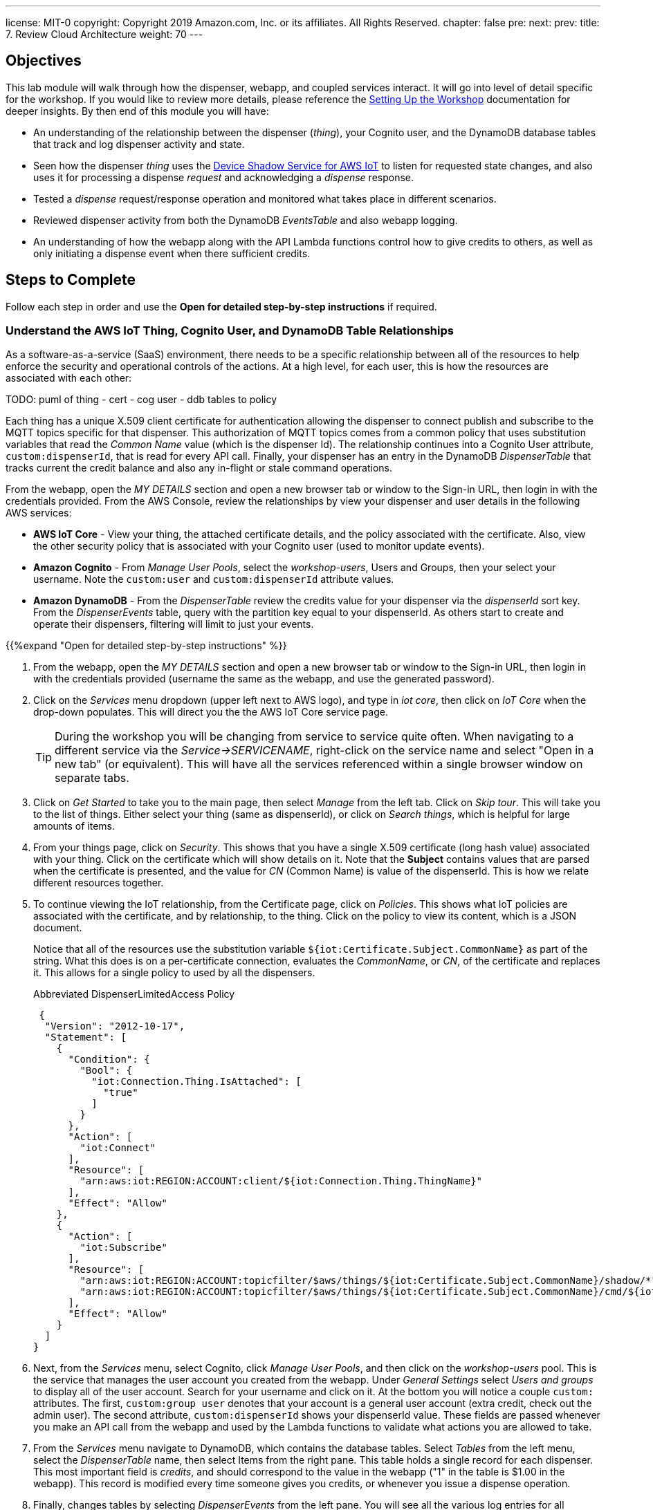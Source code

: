 ---
license: MIT-0
copyright: Copyright 2019 Amazon.com, Inc. or its affiliates. All Rights Reserved.
chapter: false
pre: 
next: 
prev: 
title: 7. Review Cloud Architecture
weight: 70
---

== Objectives

This lab module will walk through how the dispenser, webapp, and coupled services interact. It will go into level of detail specific for the workshop. If you would like to review more details, please reference the link:/presenter.html[Setting Up the Workshop] documentation for deeper insights. By then end of this module you will have:

* An understanding of the relationship between the dispenser (_thing_), your Cognito user, and the DynamoDB database tables that track and log dispenser activity and state.
* Seen how the dispenser _thing_ uses the https://docs.aws.amazon.com/iot/latest/developerguide/iot-device-shadows.html[Device Shadow Service for AWS IoT] to listen for requested state changes, and also uses it for processing a dispense _request_ and acknowledging a _dispense_ response.
* Tested a _dispense_ request/response operation and monitored what takes place in different scenarios.
* Reviewed dispenser activity from both the DynamoDB _EventsTable_ and also webapp logging.
* An understanding of how the webapp along with the API Lambda functions control how to give credits to others, as well as only initiating a dispense event when there sufficient credits.

== Steps to Complete

Follow each step in order and use the *Open for detailed step-by-step instructions* if required.

=== Understand the AWS IoT Thing, Cognito User, and DynamoDB Table Relationships

As a software-as-a-service (SaaS) environment, there needs to be a specific relationship between all of the resources to help enforce the security and operational controls of the actions. At a high level, for each user, this is how the resources are associated with each other:

TODO: puml of thing - cert      - cog user - ddb tables
                      to policy

Each thing has a unique X.509 client certificate for authentication allowing the dispenser to connect publish and subscribe to the MQTT topics specific for that dispenser. This authorization of MQTT topics comes from a common policy that uses substitution variables that read the _Common Name_ value (which is the dispenser Id). The relationship continues into a Cognito User attribute, `custom:dispenserId`, that is read for every API call. Finally, your dispenser has an entry in the DynamoDB _DispenserTable_ that tracks current the credit balance and also any in-flight or stale command operations.

From the webapp, open the _MY DETAILS_ section and open a new browser tab or window to the Sign-in URL, then login in with the credentials provided. From the AWS Console, review the relationships by view your dispenser and user details in the following AWS services:

* *AWS IoT Core* - View your thing, the attached certificate details, and the policy associated with the certificate. Also, view the other security policy that is associated with your Cognito user (used to monitor update events).
* *Amazon Cognito* - From _Manage User Pools_, select the _workshop-users_, Users and Groups, then your select your username. Note the `custom:user` and `custom:dispenserId` attribute values.
* *Amazon DynamoDB* - From the _DispenserTable_ review the credits value for your dispenser via the _dispenserId_ sort key. From the _DispenserEvents_ table, query with the partition key equal to your dispenserId. As others start to create and operate their dispensers, filtering will limit to just your events.

{{%expand "Open for detailed step-by-step instructions" %}}

. From the webapp, open the _MY DETAILS_ section and open a new browser tab or window to the Sign-in URL, then login in with the credentials provided (username the same as the webapp, and use the generated password).
. Click on the _Services_ menu dropdown (upper left next to AWS logo), and type in _iot core_, then click on _IoT Core_ when the drop-down populates. This will direct you the the AWS IoT Core service page.
+
TIP: During the workshop you will be changing from service to service quite often. When navigating to a different service via the _Service->SERVICENAME_, right-click on the service name and select "Open in a new tab" (or equivalent). This will have all the services referenced within a single browser window on separate tabs.
+
. Click on _Get Started_ to take you to the main page, then select _Manage_ from the left tab. Click on _Skip tour_. This will take you to the list of things. Either select your thing (same as dispenserId), or click on _Search things_, which is helpful for large amounts of items.
. From your things page, click on _Security_. This shows that you have a single X.509 certificate (long hash value) associated with your thing. Click on the certificate which will show details on it. Note that the *Subject* contains values that are parsed when the certificate is presented, and the value for _CN_ (Common Name) is value of the dispenserId. This is how we relate different resources together.
. To continue viewing the IoT relationship, from the Certificate page, click on _Policies_. This shows what IoT policies are associated with the certificate, and by relationship, to the thing. Click on the policy to view its content, which is a JSON document.
+
Notice that all of the resources use the substitution variable `${iot:Certificate.Subject.CommonName}` as part of the string. What this does is on a per-certificate connection, evaluates the _CommonName_, or _CN_, of the certificate and replaces it. This allows for a single policy to used by all the dispensers.
+
.Abbreviated DispenserLimitedAccess Policy
[source,json]
----
 {
  "Version": "2012-10-17",
  "Statement": [
    {
      "Condition": {
        "Bool": {
          "iot:Connection.Thing.IsAttached": [
            "true"
          ]
        }
      },
      "Action": [
        "iot:Connect"
      ],
      "Resource": [
        "arn:aws:iot:REGION:ACCOUNT:client/${iot:Connection.Thing.ThingName}"
      ],
      "Effect": "Allow"
    },
    {
      "Action": [
        "iot:Subscribe"
      ],
      "Resource": [
        "arn:aws:iot:REGION:ACCOUNT:topicfilter/$aws/things/${iot:Certificate.Subject.CommonName}/shadow/*",
        "arn:aws:iot:REGION:ACCOUNT:topicfilter/$aws/things/${iot:Certificate.Subject.CommonName}/cmd/${iot:Certificate.Subject.CommonName}"
      ],
      "Effect": "Allow"
    }
  ]
}
----
+
. Next, from the _Services_ menu, select Cognito, click _Manage User Pools_, and then click on the _workshop-users_ pool. This is the service that manages the user account you created from the webapp. Under _General Settings_ select _Users and groups_ to display all of the user account. Search for your username and click on it. At the bottom you will notice a couple `custom:` attributes. The first, `custom:group user` denotes that your account is a general user account (extra credit, check out the admin user). The second attribute, `custom:dispenserId` shows  your dispenserId value. These fields are passed whenever you make an API call from the webapp and used by the Lambda functions to validate what actions you are allowed to take.
. From the _Services_ menu navigate to DynamoDB, which contains the database tables. Select _Tables_ from the left menu, select the _DispenserTable_ name, then select Items from the right pane. This table holds a single record for each dispenser. This most important field is _credits_, and should correspond to the value in the webapp ("1" in the table is $1.00 in the webapp). This record is modified every time someone gives you credits, or whenever you issue a dispense operation.
. Finally, changes tables by selecting _DispenserEvents_ from the left pane. You will see all the various log entries for all dispensers. To view just your dispensers events, click on the _Scan_ dropdown and change to _Query_, the for `Partition key` enter your dispenser's value and click on _Start Search_.

{{% /expand%}}

=== Monitor Shadow Changes for a Simple Operation (change LED Status)

The https://docs.aws.amazon.com/iot/latest/developerguide/iot-device-shadows.html[Device Shadow Service for AWS IoT] is an always available service that can be used by things and applications to set and track the state of device. There are two main sections to the shadow document, the _desired_ state and the _reported_ state. In this workshop, our desired settings will originate from the webapp and the dispenser will act upon them and set the correct reported state.

TODO: diagram showing desired and reported state and general interaction examples (setting desired, delta, setting reported)

To see this in action, from the AWS navigate to your thing in IoT Core, then select _Shadow_ which will show the current shadow. Note the `led` attribute in the _desired_ and _sections_, which should be the same. Also notice the value for `version` in the metadata. This increments each time the shadow is updated. To show the shadow is working, use the webapp to change the state of the LED by either toggling or setting to the other state. You will see the value for `led` has changed in the shadow document, and `version` has incremented.

To see how the shadow works when the device is in a disconnected state, unplug the microcontroller from your laptop. Now, in the webapp change the state of the LED and notice that the _desired_ and _delta_ states show this new value. Plug the microcontroller back into your laptop. Once it has booted and connected AWS IoT, the LED will change to the _desired_ state value and the dispenser will update the _reported_ state. Since _desired_ and _reported_ states are the same, the _delta_ state for the LED is removed.

{{%expand "Open for detailed step-by-step instructions" %}}

NOTE: In this expanded details section, we will only use a small subset of the entire shadow document and hierarchy to show the _desired_, _reported_, and _delta_ sections.

. Navigate to IoT Core->Manage->Things->Your Thing


detailed steps with markdown.
{{% /expand%}}

=== Monitor Shadow  MQTT topics for a Complex Operation (Dispense Drink)


{{%expand "Open for detailed step-by-step instructions" %}}

detailed steps with markdown.
{{% /expand%}}

=== View dynamoDB for logging events and change in credits


{{%expand "Open for detailed step-by-step instructions" %}}

detailed steps with markdown.
{{% /expand%}}

=== Webapp overviewe

uses cognito to auth for both API and MQTT connections. No polling, uses MQTT events to trigger making changes.

{{%expand "Open for detailed step-by-step instructions" %}}

detailed steps with markdown.
{{% /expand%}}


== Checkpoints

Please ensure the following checkpoints are validated before moving on to the next module.

## (optional) Outcomes

Lead off with something like "so why did we do x, y, and z?